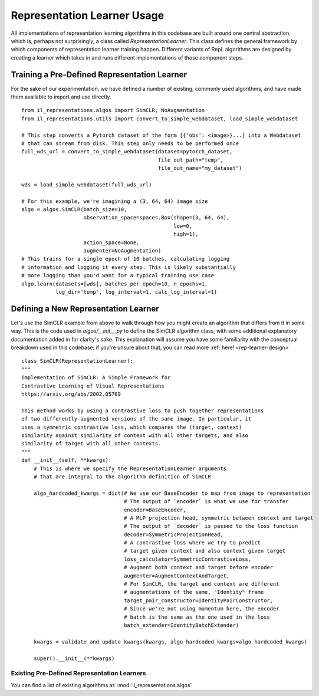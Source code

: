 .. _rep-learner-usage:


Representation Learner Usage
=============================

All implementations of representation learning algorithms in this codebase are built around one central abstraction,
which is, perhaps not surprisingly, a class called `RepresentationLearner`. This class defines the
general framework by which components of representation learner training happen. Different variants of
RepL algorithms are designed by creating a learner which takes in and runs different implementations of those component steps.


Training a Pre-Defined Representation Learner
---------------------------------------------

For the sake of our experimentation, we have defined a number of existing, commonly used algorithms, and have made
them available to import and use directly.

::

    from il_representations.algos import SimCLR, NoAugmentation
    from il_representations.utils import convert_to_simple_webdataset, load_simple_webdataset

    # This step converts a Pytorch dataset of the form [{'obs': <image>}...] into a Webdataset
    # that can stream from disk. This step only needs to be performed once
    full_wds_url = convert_to_simple_webdataset(dataset=pytorch_dataset,
                                                file_out_path="temp",
                                                file_out_name="my_dataset")

    wds = load_simple_webdataset(full_wds_url)

    # For this example, we're imagining a (3, 64, 64) image size
    algo = algos.SimCLR(batch_size=10,
                        observation_space=spaces.Box(shape=(3, 64, 64),
                                                     low=0,
                                                     high=1),
                        action_space=None,
                        augmenter=NoAugmentation)
    # This trains for a single epoch of 10 batches, calculating logging
    # information and logging it every step. This is likely substantially
    # more logging than you'd want for a typical training use case
    algo.learn(datasets=[wds], batches_per_epoch=10, n_epochs=1,
               log_dir='temp', log_interval=1, calc_log_interval=1)




Defining a New Representation Learner
-------------------------------------
Let's use the SimCLR example from above to walk through how you might create an algorithm that differs from it in some way.
This is the code used in `algos/__init__.py` to define the SimCLR algorithm class, with some additional
explanatory documentation added in for clarity's sake. This explanation will assume you have some familiarity with the
conceptual breakdown used in this codebase; if you're unsure about that, you can read more :ref:`here! <rep-learner-design>`

::

    class SimCLR(RepresentationLearner):
    """
    Implementation of SimCLR: A Simple Framework for
    Contrastive Learning of Visual Representations
    https://arxiv.org/abs/2002.05709

    This method works by using a contrastive loss to push together representations
    of two differently-augmented versions of the same image. In particular, it
    uses a symmetric contrastive loss, which compares the (target, context)
    similarity against similarity of context with all other targets, and also
    similarity of target with all other contexts.
    """
    def __init__(self, **kwargs):
        # This is where we specify the RepresentationLearner arguments
        # that are integral to the algorithm definition of SimCLR

        algo_hardcoded_kwargs = dict(# We use our BaseEncoder to map from image to representation
                                     # The output of `encoder` is what we use for transfer
                                     encoder=BaseEncoder,
                                     # A MLP projection head, symmetric between context and target
                                     # The output of `decoder` is passed to the loss function
                                     decoder=SymmetricProjectionHead,
                                     # A contrastive loss where we try to predict
                                     # target given context and also context given target
                                     loss_calculator=SymmetricContrastiveLoss,
                                     # Augment both context and target before encoder
                                     augmenter=AugmentContextAndTarget,
                                     # For SimCLR, the target and context are different
                                     # augmentations of the same, "Identity" frame
                                     target_pair_constructor=IdentityPairConstructor,
                                     # Since we're not using momentum here, the encoder
                                     # batch is the same as the one used in the loss
                                     batch_extender=IdentityBatchExtender)

        kwargs = validate_and_update_kwargs(kwargs, algo_hardcoded_kwargs=algo_hardcoded_kwargs)

        super().__init__(**kwargs)

Existing Pre-Defined Representation Learners
^^^^^^^^^^^^^^^^^^^^^^^^^^^^^^^^^^^^^^^^^^^^

You can find a list of existing algorithms at: :mod:`il_representations.algos`
